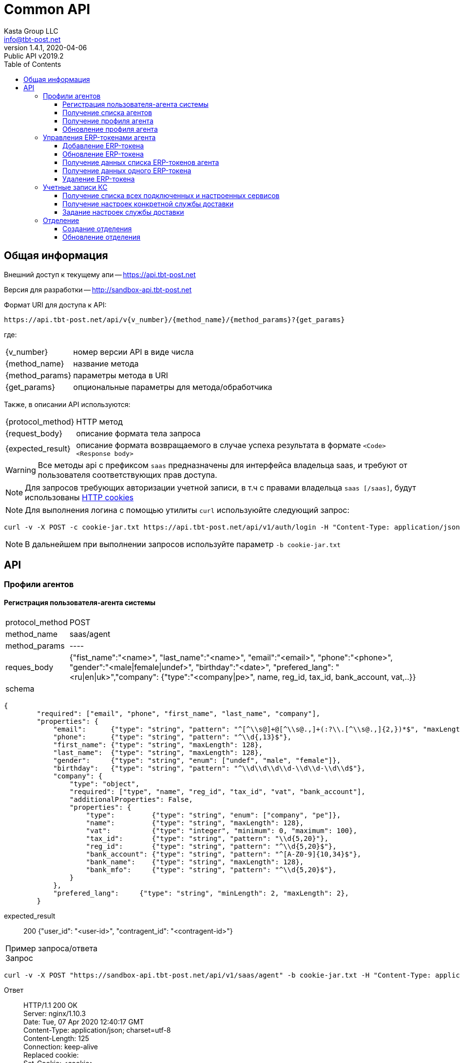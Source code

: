 = Common API
Kasta Group LLC <info@tbt-post.net>
1.4.1, 2020-04-06: Public API v2019.2
:toc: right
:toclevels: 4
{empty}


== Общая информация

Внешний доступ к текущему апи -- https://api.tbt-post.net

Версия для разработки -- http://sandbox-api.tbt-post.net

Формат URI для доступа к API:

    https://api.tbt-post.net/api/v{v_number}/{method_name}/{method_params}?{get_params}

где:

[horizontal]
    {v_number}:: номер версии API в виде числа
    {method_name}:: название метода
    {method_params}:: параметры метода в URI
    {get_params}:: опциональные параметры для метода/обработчика

Также, в описании API используются:

[horizontal]
    {protocol_method}:: HTTP метод
    {request_body}:: описание формата тела запроса
    {expected_result}:: описание формата возвращаемого в случае успеха результата в формате `<Code> <Response body>`
    
WARNING: Все методы api с префиксом `saas` предназначены для  интерфейса владельца saas, и требуют от пользователя соответствующих прав доступа.

NOTE: Для запросов требующих авторизации учетной записи, в т.ч с правами владельца `saas [/saas]`, будут использованы link:https://ec.haxx.se/http-cookies.html[HTTP cookies]

NOTE: Для выполнения логина с помощью утилиты `curl` используюйте следующий запрос: 
[source, shell]
----
curl -v -X POST -c cookie-jar.txt https://api.tbt-post.net/api/v1/auth/login -H "Content-Type: application/json; charset=utf-8" -d '{"username":"<your email>","password":"<your password>","remember_me":"true"}'
----

NOTE: В дальнейшем при выполнении запросов используйте параметр `-b cookie-jar.txt`

== API

=== Профили агентов

==== Регистрация пользователя-агента системы

[horizontal]
protocol_method:: POST
method_name:: saas/agent
method_params:: ----
reques_body:: {"fist_name":"<name>", "last_name":"<name>", "email":"<email>", "phone":"<phone>", "gender":"<male|female|undef>", "birthday":"<date>", "prefered_lang": "<ru|en|uk>","company": {"type":"<company|pe>", name, reg_id, tax_id, bank_account, vat,..}}
schema:: 
[source, json]
----
{
        "required": ["email", "phone", "first_name", "last_name", "company"],
        "properties": {
            "email":      {"type": "string", "pattern": "^[^\\s@]+@[^\\s@.,]+(:?\\.[^\\s@.,]{2,})*$", "maxLength": 128},
            "phone":      {"type": "string", "pattern": "^\\d{,13}$"},
            "first_name": {"type": "string", "maxLength": 128},
            "last_name":  {"type": "string", "maxLength": 128},
            "gender":     {"type": "string", "enum": ["undef", "male", "female"]},
            "birthday":   {"type": "string", "pattern": "^\\d\\d\\d\\d-\\d\\d-\\d\\d$"},
            "company": {
                "type": "object",
                "required": ["type", "name", "reg_id", "tax_id", "vat", "bank_account"],
                "additionalProperties": False,
                "properties": {
                    "type":         {"type": "string", "enum": ["company", "pe"]},
                    "name":         {"type": "string", "maxLength": 128},
                    "vat":          {"type": "integer", "minimum": 0, "maximum": 100},
                    "tax_id":       {"type": "string", "pattern": "\\d{5,20}"},
                    "reg_id":       {"type": "string", "pattern": "^\\d{5,20}$"},
                    "bank_account": {"type": "string", "pattern": "^[A-Z0-9]{10,34}$"},
                    "bank_name":    {"type": "string", "maxLength": 128},
                    "bank_mfo":     {"type": "string", "pattern": "^\\d{5,20}$"},
                }
            },
            "prefered_lang":     {"type": "string", "minLength": 2, "maxLength": 2},
        }
----
expected_result:: 200 {"user_id": "<user-id>", "contragent_id":  "<contragent-id>"}

[horizontal]
Пример запроса/ответа::
Запрос::
[source, shell]
----
curl -v -X POST "https://sandbox-api.tbt-post.net/api/v1/saas/agent" -b cookie-jar.txt -H "Content-Type: application/json"  -d '{"first_name":"Fake","last_name":"Agent Name","email":"fakeagent@fakemail.com","phone":"380666666666","gender":"undef","company":{"type":"company","name":"FakeCompany","vat":20,"bank_account":"UA1234567891022","bank_name":"Fake Bank","bank_mfo":"321456", "reg_id":"123456", "tax_id": "123456"}}'
----

Ответ::
HTTP/1.1 200 OK +
Server: nginx/1.10.3 +
Date: Tue, 07 Apr 2020 12:40:17 GMT +
Content-Type: application/json; charset=utf-8 +
Content-Length: 125 +
Connection: keep-alive +
Replaced cookie:  +
Set-Cookie: <cookie> +


[source, json]
----
{
  "user_id": "1a8c183a-b4ee-42de-af8d-3763cc0d816d",
  "success": true,
  "contragent_id": "b5d9a772-1dd1-4dd5-b465-0e32f20f0fa8"
}
----

NOTE: В результате, будет создан пользователь-агент, создана запись контрагента - получателя средств.
Для добавления erp-токена, необходимо воспользоваться отдельным вызовом

==== Получение списка агентов

[horizontal]
protocol_method:: GET
method_name:: saas/agent
method_params:: list
get_params:: [<limit, offset, sort_by, sort_order>]
expected_result:: 200 {[<user profie with company>, ...., <user profie with company>], "total": <count>}

[horizontal]
Пример запроса/ответа::
Запрос::
[source, shell]
----
curl -v "https://sandbox-api.tbt-post.net/api/v1/saas/agent/list?limit=2&sort_order=desc" -b cookie-jar.txt -H "Content-Type: application/json"
----

Ответ::
HTTP/1.1 200 OK +
Server: nginx/1.10.3 +
Date: Mon, 06 Apr 2020 14:42:48 GMT +
Content-Type: application/json; charset=utf-8 +
Content-Length: 1471 +
Connection: keep-alive +
Replaced cookie <cookie body> +
Set-Cookie: <cookie body> +
Etag: "6c54799cb29b035ddc1b8b75a8cd274bc72d1331" +



[source, json]
----
{
  "total": 31,
  "users": [
    {
      "last_name": "1",
      "confirmed_at": null,
      "rate": 0,
      "id": "fd6dca67-3ab2-490d-8332-3ef75eb7ecd7",
      "first_name": "SND",
      "is_confirmed": false,
      "is_phone_valid": false,
      "h_link": null,
      "email": "XXXXXX@example.com",
      "parent": "e0b05432-63a7-4e2e-9c7d-9d1eaaa04b78",
      "nsid": 1,
      "activated_at": "2019-10-09T19:22:28.041308+00:00",
      "is_active": true,
      "password_changed": null,
      "sourced_by": "local",
      "birthday": null,
      "confirmed_by": null,
      "block_status": null,
      "is_external": false,
      "roles": [
        "agent"
      ],
      "phone": "XXXXXX",
      "gender": "undef",
      "created_at": "2019-10-09T19:22:28.121752+00:00",
      "modified_at": "2020-02-10T17:00:24.780657+00:00",
      "is_badge": false,
      "is_poor": false,
      "additional_data": {}
    },
    {
      "last_name": "2",
      "confirmed_at": null,
      "rate": 0,
      "id": "5a661cee-3445-48d5-be32-71e7c35e946e",
      "first_name": "SND",
      "is_confirmed": false,
      "is_phone_valid": false,
      "h_link": null,
      "email": "XXXXXX@example.com",
      "parent": "e0b05432-63a7-4e2e-9c7d-9d1eaaa04b78",
      "nsid": 1,
      "activated_at": "2019-10-31T10:23:34.330303+00:00",
      "is_active": true,
      "password_changed": null,
      "sourced_by": "local",
      "birthday": null,
      "confirmed_by": null,
      "block_status": null,
      "is_external": false,
      "roles": [
        "agent"
      ],
      "phone": "XXXXXX",
      "gender": "undef",
      "created_at": "2019-10-31T10:23:34.731255+00:00",
      "modified_at": "2019-10-31T10:24:33.387389+00:00",
      "is_badge": false,
      "is_poor": false,
      "additional_data": {}
    }
  ],
  "success": true
}

----

==== Получение профиля агента

[horizontal]
protocol_method:: GET
method_name:: saas/agent
method_params:: <agent user-id>
expected_result:: 200 {<user profie with company>}

[horizontal]
Пример запроса/ответа::
Запрос::
[source, shell]
----
curl -v "https://sandbox-api.tbt-post.net/api/v1/saas/agent/1678166e-a050-430b-878a-5244ca5d8659" -b cookie-jar.txt -H "Content-Type: application/json"  
----

Ответ::
HTTP/1.1 200 OK +
Server: nginx/1.10.3 +
Date: Mon, 06 Apr 2020 14:00:39 GMT +
Content-Type: application/json; charset=utf-8 +
Content-Length: 819 +
Connection: keep-alive +
Replaced cookie <cookie body> +
Set-Cookie: <cookie body> +
Etag: "6c54799cb29b035ddc1b8b75a8cd274bc72d1331" +



[source, json]
----
{
  "last_name": "UA",
  "confirmed_at": null,
  "rate": 0,
  "id": "1678166e-a050-430b-878a-5244ca5d8659",
  "first_name": "Kasta",
  "is_confirmed": false,
  "is_phone_valid": false,
  "h_link": null,
  "email": "support@modnakasta.ua",
  "parent": "e0b05432-63a7-4e2e-9c7d-9d1eaaa04b78",
  "is_disabled": false,
  "company": {
    "name": "МАРКАСОН",
    "modified_at": "2018-07-06T16:30:20.241640+00:00",
    "reg_id": "12345678",
    "contact": {
      "phone": "XXXXX",
      "first_name": "XXXXX",
      "last_name": "XXXXX"
    },
    "type": "company",
    "tax_id": "XXXXX"
  },
  "activated_at": "2016-09-05T15:26:12.321260+00:00",
  "is_active": true,
  "password_changed": null,
  "sourced_by": "local",
  "birthday": null,
  "confirmed_by": null,
  "block_status": null,
  "is_external": false,
  "nsid": 1,
  "phone": "380443555555",
  "gender": "undef",
  "created_at": "2016-09-05T15:21:15.336184+00:00",
  "modified_at": "2017-08-11T14:19:39.584156+00:00",
  "success": true,
  "is_badge": false,
  "is_poor": false,
  "additional_data": {
    "last_login": "2017-08-11T14:19:39.584019+00:00"
  },
  "contragent_id": null
}
----

==== Обновление профиля агента

[horizontal]
protocol_method:: PUT
method_name:: saas/agent
method_params:: <agent user-id>
reques_body:: 
[source, json]
----
{
    "first_name": {"type": "string", "maxLength": 128},
            "last_name":  {"type": "string", "maxLength": 128},
            "gender":     {"type": "string", "enum": ["undef", "male", "female"]},
            "birthday":   {"type": "string", "pattern": "^\\d\\d\\d\\d-\\d\\d-\\d\\d$"},
            "is_active":  {"type": "boolean"},
            "company": {
                "type": "object",
                "additionalProperties": False,
                    "vat":          {"type": "integer", "minimum": 0, "maximum": 100},
                    "bank_account": {"type": "string", "pattern": "^[A-Z0-9]{10,34}$"},
                    "bank_name":    {"type": "string", "maxLength": 128},
                    "bank_mfo":     {"type": "string", "pattern": "^\\d{5,20}$"}
            }
    }
----
expected_result:: 202 {<user profie with company>}

[horizontal]
Пример запроса/ответа::
Запрос::
[source, shell]
----
curl -v -X PUT "https://sandbox-api.tbt-post.net/api/v1/saas/agent/44ee4ac5-8e42-4e40-821a-3f3e5f13f680" -b cookie-jar.txt -H "Content-Type: application/json"  -d '{"first_name":"Test first Name","last_name":"Test last Name","gender":"undef","is_active":true,"company":{"vat":20,"bank_account":"UA12345678910","bank_name":"Test Bank","bank_mfo":"123456"}}'
----

Ответ::
HTTP/1.1 202 Accepted +
Server: nginx/1.10.3 +
Date: Mon, 06 Apr 2020 19:03:53 GMT +
Content-Type: application/json; charset=utf-8 +
Content-Length: 17 +
Connection: keep-alive +
Replaced cookie <cookie body> +
Set-Cookie: <cookie body> +



[source, json]
----
{"success": true}
----

=== Управления ERP-токенами агента

==== Добавление ERP-токена

[horizontal]
protocol_method:: POST
method_name:: saas/agent/erp-token
method_params:: <agent-user-id>
request_body:: {"comment": "<token comment>", "is_active": <true|false>, "return_via": "<return office uuid>", "ttl_days_spec": {"PRP": {"min": <DAY COUNT>, "max": <DAY COUNT>}, "COD": {"min": <DAY COUNT>, "max": <DAY COUNT>}}, "restrictions": {"create": <true|false>, "update": <true|false>}}
expected_result:: 200 {"token": "<token uuid>", "token_password": "<generated password>"}
[horizontal]

NOTE: Поля `restrictions, ttl_days_spec` - опциональны.

NOTE: Предварительная схема валидации тела запроса:

[source, json]
----
{
  "required": [
    "return_via"
  ],
  "properties": {
    "comment": {
      "type": "string",
      "maxLength": 512
    },
    "is_active": {
      "type": "boolean"
    },
    "return_via": {
      "$ref": "#/definitions/uuid"
    },
    "ttl_days_spec": {
      "type": "object",
      "required": [
        "COD",
        "PRP"
      ],
      "properties": {
        "COD": {
          "type": "object",
          "required": [
            "min",
            "max"
          ],
          "properties": {
            "min": {
              "type": "integer",
              "minimum": 1,
              "maximum": 30
            },
            "max": {
              "type": "integer",
              "minimum": 1,
              "maximum": 30
            }
          }
        },
        "PRP": {
          "type": "object",
          "required": [
            "min",
            "max"
          ],
          "properties": {
            "min": {
              "type": "integer",
              "minimum": 1,
              "maximum": 30
            },
            "max": {
              "type": "integer",
              "minimum": 1,
              "maximum": 30
            }
          }
        }
      }
    },
    "restrictions": {
      "type": "object",
      "properties": {
        "create": {
          "type": "boolean"
        },
        "update": {
          "type": "boolean"
        }
      }
    }
  }
}
----

Пример запроса/ответа::
Запрос::
[source, shell]
----
curl -v -X POST "https://sandbox-api.tbt-post.net/api/v1/saas/agent/erp-token/44ee4ac5-8e42-4e40-821a-3f3e5f13f680" -b cookie-jar.txt -H "Content-Type: application/json"  -d '{"comment":"TEST","is_active":true,"return_via":"0e0ae586-296d-4697-bb15-c2cbf4a9d8a6","ttl_days_spec":{"PRP":{"min":7,"max":10},"COD":{"min":5,"max":5}},"restrictions":{"create":true,"update":true}}'
----

Ответ::

HTTP/1.1 200 OK +
Server: nginx/1.10.3 +
Date: Mon, 06 Apr 2020 16:24:36 GMT +
Content-Type: application/json; charset=utf-8 +
Content-Length: 98 +
Connection: keep-alive +
Replaced cookie <cookie> +
Set-Cookie: <cookie> +


[source, json]
----
{
  "token": "996661bf-f689-46ff-b20a-0aed81ab6db4",
  "success": true,
  "token_password": "x17hOdKRuB"
}
----

==== Обновление ERP-токена

[horizontal]
protocol_method:: PUT
method_name:: saas/agent/erp-token
method_params:: <agent-user-id>
request_body:: {"token": "<erp_token>", "comment": <update comment>, "is_active": true|false}
expected_result:: 200 {"success": true}


[horizontal]
Пример запроса/ответа::
Запрос::
[source, shell]
----
curl -v -X PUT "https://sandbox-api.tbt-post.net/api/v1/saas/agent/erp-token/44ee4ac5-8e42-4e40-821a-3f3e5f13f680" -b cookie-jar.txt -H "Content-Type: application/json"  -d '{"token": "996661bf-f689-46ff-b20a-0aed81ab6db4", "comment": "test", "is_active": false}'
----

Ответ::

HTTP/1.1 200 OK +
Server: nginx/1.10.3 +
Date: Mon, 06 Apr 2020 16:29:48 GMT +
Content-Type: application/json; charset=utf-8 +
Content-Length: 17 +
Connection: keep-alive +
Replaced cookie <cookie> +
Set-Cookie: <cookie> +


[source, json]
----
{"success": true}
----

==== Получение данных списка ERP-токенов агента

[horizontal]
protocol_method:: GET
method_name:: agent/erp-token/list
method_params:: <agent-user-id>
get_params:: ----
expected_result:: 200 {"tokens": [<erp token 1 data>, <erp token 2data>]}

[horizontal]
Пример запроса/ответа::
Запрос::
[source, shell]
----
curl -v "https://sandbox-api.tbt-post.net/api/v1/saas/agent/erp-token/list/44ee4ac5-8e42-4e40-821a-3f3e5f13f680" -b cookie-jar.txt -H "Content-Type: application/json" 
----

Ответ::

HTTP/1.1 200 OK +
Server: nginx/1.10.3 +
Date: Mon, 06 Apr 2020 19:12:01 GMT +
Content-Type: application/json; charset=utf-8 +
Content-Length: 924 +
Connection: keep-alive +
Replaced cookie <cookie> +
Set-Cookie: <cookie> +


[source, json]
----
{
  "tokens": [
    {
      "comment": "test",
      "restrictions": {
        "create": true,
        "update": true
      },
      "user_id": "44ee4ac5-8e42-4e40-821a-3f3e5f13f680",
      "modified_at": "2020-04-06T16:29:48.948328+00:00",
      "created_at": "2020-04-06T16:24:36.528749+00:00",
      "is_active": false,
      "token": "XXXXXXX-f689-XXXX-b20a-XXXXXXXX",
      "properties": {
        "return_via": "0e0ae586-296d-4697-bb15-c2cbf4a9d8a6",
        "ttl_days_default": 5,
        "_ttl_days_spec": {
          "PRP": {
            "max": 10,
            "min": 7
          },
          "COD": {
            "max": 5,
            "min": 5
          }
        }
      }
    },
    {
      "comment": "Test test",
      "restrictions": {},
      "user_id": "44ee4ac5-8e42-4e40-821a-3f3e5f13f680",
      "modified_at": "2018-12-10T10:03:59.107544+00:00",
      "created_at": "2018-12-10T10:03:59.107527+00:00",
      "is_active": true,
      "token": "XXXXXXX-f689-XXXX-b20a-XXXXXXXX",
      "properties": {
        "return_via": "e0b05432-63a7-4e2e-9c7d-9d1eaaa04b78",
        "ttl_days_default": 4,
        "_ttl_days_spec": {
          "COD": 5,
          "PRP": {
            "max": 15,
            "min": 7
          }
        }
      }
    }
  ],
  "success": true
}

----

==== Получение данных одного ERP-токена

[horizontal]
protocol_method:: GET
method_name:: agent/erp-token
method_params:: <agent-user-id>
get_params:: ----
expected_result:: 200 {<erp token data>}

[horizontal]
Пример запроса/ответа::
Запрос::
[source, shell]
----
curl -v "https://sandbox-api.tbt-post.net/api/v1/saas/agent/erp-token/44ee4ac5-8e42-4e40-821a-3f3e5f13f680?token=996661bf-f689-46ff-b20a-0aed81ab6db4" -b cookie-jar.txt -H "Content-Type: application/json"  
----

Ответ::

HTTP/1.1 200 OK +
Server: nginx/1.10.3 +
Date: Mon, 06 Apr 2020 19:15:45 GMT +
Content-Type: application/json; charset=utf-8 +
Content-Length: 479 +
Connection: keep-alive +
Replaced cookie <cookie> +
Set-Cookie: <cookie> +


[source, json]
----
{
  "comment": "test",
  "restrictions": {
    "create": true,
    "update": true
  },
  "user_id": "44ee4ac5-8e42-4e40-821a-3f3e5f13f680",
  "success": true,
  "modified_at": "2020-04-06T16:29:48.948328+00:00",
  "created_at": "2020-04-06T16:24:36.528749+00:00",
  "is_active": false,
  "token": "XXXXXXX-f689-XXXX-b20a-XXXXXXXX",
  "properties": {
    "return_via": "0e0ae586-296d-4697-bb15-c2cbf4a9d8a6",
    "ttl_days_default": 5,
    "_ttl_days_spec": {
      "PRP": {
        "max": 10,
        "min": 7
      },
      "COD": {
        "max": 5,
        "min": 5
      }
    }
  }
}
----

==== Удаление ERP-токена

[horizontal]
protocol_method:: DELETE
method_name:: agent/erp-token
method_params:: <agent-user-id>
expected_result:: 200 {"success": true}

[horizontal]
Пример запроса/ответа::
Запрос::
[source, shell]
----
curl -v -X DELETE "https://sandbox-api.tbt-post.net/api/v1/saas/agent/erp-token/44ee4ac5-8e42-4e40-821a-3f3e5f13f680?token=996661bf-f689-46ff-b20a-0aed81ab6db4" -b cookie-jar.txt -H "Content-Type: application/json"  
----

Ответ::

HTTP/1.1 200 OK +
Server: nginx/1.10.3 +
Date: Mon, 06 Apr 2020 19:18:53 GMT +
Content-Type: application/json; charset=utf-8 +
Content-Length: 17 +
Connection: keep-alive +
Replaced cookie <cookie> +
Set-Cookie: <cookie> +


[source, json]
----
{"success": true}
----

=== Учетные записи КС

NOTE: API для получения и обновления настроек интеграции внешних служб доставки.

==== Получение списка всех подключенных и настроенных сервисов

[horizontal]
protocol_method:: GET
method_name:: saas/edelivery-settings
method_params:: ----
expected_result:: 200 { "<service1>": {<setting spec: props_static, props_dynamic, is_active...>}},"<service2>": {<settings spec>} }

[horizontal]
Пример запроса/ответа::
Запрос::
[source, shell]
----
curl -v  "https://sandbox-api.tbt-post.net/api/v1/saas/edelivery-settings" -b cookie-jar.txt -H "Content-Type: application/json"  
----

Ответ::

HTTP/1.1 200 OK +
Server: nginx/1.10.3 +
Date: Tue, 07 Apr 2020 15:03:17 GMT +
Content-Type: application/json; charset=utf-8 +
Content-Length: 2075 +
Connection: keep-alive +
Replaced cookie <cookie> +
Set-Cookie: <cookie> +


[source, json]
----
{
  "justin": {
    "is_unconfigured": true,
    "props_static": {
      "api_key": "",
      "open_api_url": "http://openapi.justin.ua",
      "api_password": "",
      "api_url": "https://api.justin.ua/justin_pms",
      "api_username": ""
    }
  },
  "success": true,
  "novaposhta": {
    "user_id": "9d7c2ec5-13e6-4f99-9b45-e0ec8f4374e4",
    "props_static": {
      "sender_address_ref": "7b422fc3-e1b8-11e3-8c4a-0050568002cf",
      "sender_counterparty_ref": "e9e53451-6fdc-11e9-9937-005056881c6b",
      "service_url": "https://my.novaposhta.ua",
      "api_url": "https://api.novaposhta.ua/v2.0/json/",
      "sender_city_ref": "8d5a980d-391c-11dd-90d9-001a92567626",
      "api_key": ""
    },
    "modified_at": "2019-09-10T11:27:34.195914+00:00",
    "created_at": "2019-09-10T11:27:34.195889+00:00",
    "edelivery": "novaposhta",
    "props_dynamic": {
      "PayerType": "Sender",
      "CargoType": "Cargo",
      "AdditionalInformation": "KastaPost",
      "PackingNumber": "@@sender_office_label",
      "InfoRegClientBarcodes": "@@receiver_office_label",
      "PaymentMethod": "NonCash"
    },
    "is_active": true,
    "version": 0
  },
  "meest": {
    "user_id": "25b496bf-d357-4d60-9f55-a03e2f323fa2",
    "props_static": {
      "service_url": "http://www.meest-express.com.ua/services",
      "api_url": "https://api.meest.com/v3.0/openAPI",
      "api_username": "",
      "api_password": ""
    },
    "modified_at": "2020-04-03T12:21:01.657587+00:00",
    "created_at": "2020-04-03T11:00:30.105474+00:00",
    "edelivery": "meest",
    "props_dynamic": {},
    "is_active": false,
    "version": 0
  },
  "ukrposhta": {
    "user_id": "25b496bf-d357-4d60-9f55-a03e2f323fa2",
    "props_static": {
      "bearer_token": "",
      "counterparty_token": "",
      "api_url": "https://www.ukrposhta.ua/ecom/0.0.1",
      "tracking_bearer_token": "",
      "tracking_api_url": "https://www.ukrposhta.ua/status-tracking/0.0.1",
      "counterparty_uuid": "846a4188-85ec-4908-b094-9132e97bbe8b"
    },
    "modified_at": "2020-04-01T01:42:48.105607+00:00",
    "created_at": "2020-02-04T16:04:06.492852+00:00",
    "edelivery": "ukrposhta",
    "props_dynamic": {},
    "is_active": true,
    "version": 0
  },
  "kastapost": {
    "is_unconfigured": true,
    "is_builtin": true,
    "props_static": {
      "erp_token_uid": ""
    }
  }
}
----

==== Получение настроек конкретной службы доставки

[horizontal]
protocol_method:: GET
method_name:: saas/edelivery-settings
method_params:: <edelivery-service>
expected_result:: 200 {<setting spec: props_static, props_dynamic, is_active...>}

NOTE: Доступные edelivery-service: `novaposhta`, `ukrposhta`,`meest`,`kastapost`,`justin`

[horizontal]
Пример запроса/ответа::
Запрос::
[source, shell]
----
curl -v  "https://sandbox-api.tbt-post.net/api/v1/saas/edelivery-settings/meest" -b cookie-jar.txt -H "Content-Type: application/json"  
----

Ответ::

HTTP/1.1 200 OK +
Server: nginx/1.10.3 +
Date: Tue, 07 Apr 2020 15:12:01 GMT +
Content-Type: application/json; charset=utf-8 +
Content-Length: 440 +
Connection: keep-alive +
Replaced cookie <cookie> +
Set-Cookie: <cookie> +


[source, json]
----
{
  "is_active": false,
  "version": 0,
  "user_id": "25b496bf-d357-4d60-9f55-a03e2f323fa2",
  "success": true,
  "props_static": {
    "service_url": "http://www.meest-express.com.ua/services",
    "api_url": "https://api.meest.com/v3.0/openAPI",
    "api_username": "",
    "api_password": ""
  },
  "edelivery": "meest",
  "created_at": "2020-04-03T11:00:30.105474+00:00",
  "modified_at": "2020-04-03T12:21:01.657587+00:00",
  "props_dynamic": {}
}

----

NOTE: В ответе могут быть флаги: +
`is_unconfigured` - сервис `не настроен`, для него нет конфигурации, в общем списке сервисов ( 1й вызов) отображаться не будет. +
`Is_active` - если false, то сервис настроен, но отключен, по умолчанию все сервисы: is_active: true


==== Задание настроек службы доставки

[horizontal]
protocol_method:: PUT
method_name:: saas/edelivery-settings
method_params:: <edelivery-service>
request_body:: {"props_static": {<keys for props_static>},"is_active": <true|false>}
expected_result:: 200 {"success":true}

NOTE: `is_active` - опциональный ключ для активации/деактивации

IMPORTANT: `keys for props_static` - это объект, в котором ключи должны быть заданы из списка, который отдается в `GET-запросе для props-static` (`GET saas/edelivery-settings`).
Задавать можно только часть ключей, которые с пустыми значениями в базовой конфигурации (`"is_unconfigured": true`)

[horizontal]
Пример запроса/ответа::
Запрос::
[source, shell]
----
curl -v -X PUT "https://sandbox-api.tbt-post.net/api/v1/saas/edelivery-settings/meest" -b cookie-jar.txt -H "Content-Type: application/json" -d '{"props_static": {"api_username": "test", "api_password": "124"}, "is_active": false}'
----

Ответ::

HTTP/1.1 200 OK +
Server: nginx/1.10.3 +
Date: Tue, 07 Apr 2020 15:57:53 GMT +
Content-Type: application/json; charset=utf-8 +
Content-Length: 17 +
Connection: keep-alive +
Replaced cookie <cookie> +
Set-Cookie: <cookie> +


[source, json]
----
{
  "success": true
}

----

=== Отделение


==== Создание отделения

[horizontal]
protocol_method:: POST
method_name:: saas/office
method_params:: ----
request_body:: 
[source, json]
----
{
        "photos":            {"type": "array", "maxItems": 20, "items": {"type": "string"}},
        "way_photos":        {"type": "array", "maxItems": 20, "items": {"type": "string"}},
        "services":          {"type": "array", "maxItems": 20, "items": {"type": "string"}},
        "schedule":          {"type": "object", "minProperties": 7, "maxProperties": 7},
        "descr":             {"type": "string", "minLength": 1, "maxLength": 1000},
        "uk:descr":          {"type": "string", "minLength": 1, "maxLength": 1000},
        "sms_addr":          {"type": "string", "minLength": 1, "maxLength": 500,
                              "pattern": "^[A-Za-z0-9@$_/.,\"():;=+&%#!?<>' -]+$"},
        "uk:sms_addr":       {"type": "string", "minLength": 1, "maxLength": 500,
                              "pattern": "^[A-Za-z0-9@$_/.,\"():;=+&%#!?<>' -]+$"},
        "label":             {"type": "string", "minLength": 6, "maxLength": 64},
        "uk:label":          {"type": "string", "minLength": 6, "maxLength": 64},
        "address_loc":       {"type": "array",
                              "items": {"type": "string", "pattern": "^\\d+(\\.\\d*)?$"},
                              "minItems": 2, "maxItems": 2},
        "address_street":    {"type": "string", "maxLength": 128},
        "uk:address_street": {"type": "string", "maxLength": 128},
        "address_building":  {"type": "string", "maxLength": 128},
        "address_index":     {"type": "string", "pattern": "^[0-9]{5}$"},
        "address_place":     {"type": "string", "maxLength": 500},
        "address_floor":     {"type": "integer"},
        "pay_cash":          {"type": "boolean"},
        "pay_card":          {"type": "boolean"},
        "is_internal":       {"type": "boolean"},
        "is_active":         {"type": "boolean"},
        "transportation_group": {"anyOf": [{"type": "null"},
                                           {"type": "string", "pattern": "^[a-zA-Z0-9_-]+$",
                                            "minLength": 4, "maxLength": 32}]},
        "fallback_address_office": {"$ref": "#/definitions/uuid"}
    }
----
NOTE: параметры "descr", "uk:descr", "services", "schedule", "address_loc" - *обязательны*

expected_result:: 200 {"id": <office uuid>, "success": true}


[horizontal]
Пример запроса/ответа::
Запрос::
[source, shell]
----
curl -v -X POST "https://sandbox-api.tbt-post.net/api/v1/saas/office" -b cookie-jar.txt -H "Content-Type: application/json" -d '{"descr":"DESCR","uk:descr":"testUa","schedule":{"1":"09:00-18:00","2":"09:00-18:00","3":"09:00-18:00","4":"09:00-18:00","5":"09:00-18:00","6":"09:00-15:00","7":"-"},"address_loc":["50.303624","34.900571"],"services": ["electronics_s"]}'
----

Ответ::
HTTP/1.1 200 OK +
Server: nginx/1.10.3 +
Date: Wed, 10 Jun 2020 17:12:04 GMT +
Content-Type: application/json; charset=utf-8 +
Content-Length: 63 +
Connection: keep-alive +

[source, json]
----
{"id": "983328f8-65ad-40df-8c84-40c71c4e9ccc", "success": true}
----

Доступные параметры для `service`:

[source]
----
"bioauth_face_m": "Биометрия лица (стандартная)",
"bioauth_face_l": "Биометрия лица (полная)",
"bioauth_face_s": "Биометрия лица (базовая)",
"forwarder": "Экспедитор",
"temporarily_disabled": "Временно не работает",
"warehouse": "Склад",
"electronics_s": "Электроника (S)",
"e_test_bed": "Место для проверки электроники"
----


==== Обновление отделения

[horizontal]
protocol_method:: PUT
method_name:: saas/office
method_params:: <office_id>
request_body:: 
[source, json]
----
{
        "photos":            {"type": "array", "maxItems": 20, "items": {"type": "string"}},
        "way_photos":        {"type": "array", "maxItems": 20, "items": {"type": "string"}},
        "services":          {"type": "array", "maxItems": 20, "items": {"type": "string"}},
        "schedule":          {"type": "object", "minProperties": 7, "maxProperties": 7},
        "descr":             {"type": "string", "minLength": 1, "maxLength": 1000},
        "uk:descr":          {"type": "string", "minLength": 1, "maxLength": 1000},
        "sms_addr":          {"type": "string", "minLength": 1, "maxLength": 500,
                              "pattern": "^[A-Za-z0-9@$_/.,\"():;=+&%#!?<>' -]+$"},
        "uk:sms_addr":       {"type": "string", "minLength": 1, "maxLength": 500,
                              "pattern": "^[A-Za-z0-9@$_/.,\"():;=+&%#!?<>' -]+$"},
        "label":             {"type": "string", "minLength": 6, "maxLength": 64},
        "uk:label":          {"type": "string", "minLength": 6, "maxLength": 64},
        "address_loc":       {"type": "array",
                              "items": {"type": "string", "pattern": "^\\d+(\\.\\d*)?$"},
                              "minItems": 2, "maxItems": 2},
        "address_street":    {"type": "string", "maxLength": 128},
        "uk:address_street": {"type": "string", "maxLength": 128},
        "address_building":  {"type": "string", "maxLength": 128},
        "address_index":     {"type": "string", "pattern": "^[0-9]{5}$"},
        "address_place":     {"type": "string", "maxLength": 500},
        "address_floor":     {"type": "integer"},
        "pay_cash":          {"type": "boolean"},
        "pay_card":          {"type": "boolean"},
        "is_internal":       {"type": "boolean"},
        "is_active":         {"type": "boolean"},
        "transportation_group": {"anyOf": [{"type": "null"},
                                           {"type": "string", "pattern": "^[a-zA-Z0-9_-]+$",
                                            "minLength": 4, "maxLength": 32}]},
        "fallback_address_office": {"$ref": "#/definitions/uuid"}
    }
----

expected_result:: 200 {"success": true}


[horizontal]
Пример запроса/ответа::
Запрос::
[source, shell]
----
curl -v -X PUT "https:e/983328f8-65ad-40df-8c84-40c71c4e9ccc" -b cookie-jar.txt -H "Content-Type: application/json" -d '{"descr": "new description"}'
----

Ответ::
HTTP/1.1 200 OK +
Server: nginx/1.10.3 +
Date: Wed, 10 Jun 2020 17:23:07 GMT +
Content-Type: application/json; charset=utf-8 +
Content-Length: 17 +
Connection: keep-alive +

[source, json]
----
{"success": true}
----

